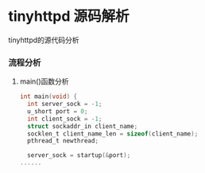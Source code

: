 * tinyhttpd 源码解析
  tinyhttpd的源代码分析
*** 流程分析
**** main()函数分析
     #+BEGIN_SRC c
int main(void) {
  int server_sock = -1;
  u_short port = 0;
  int client_sock = -1;
  struct sockaddr_in client_name;
  socklen_t client_name_len = sizeof(client_name);
  pthread_t newthread;

  server_sock = startup(&port);
......

     #+END_SRC
     
